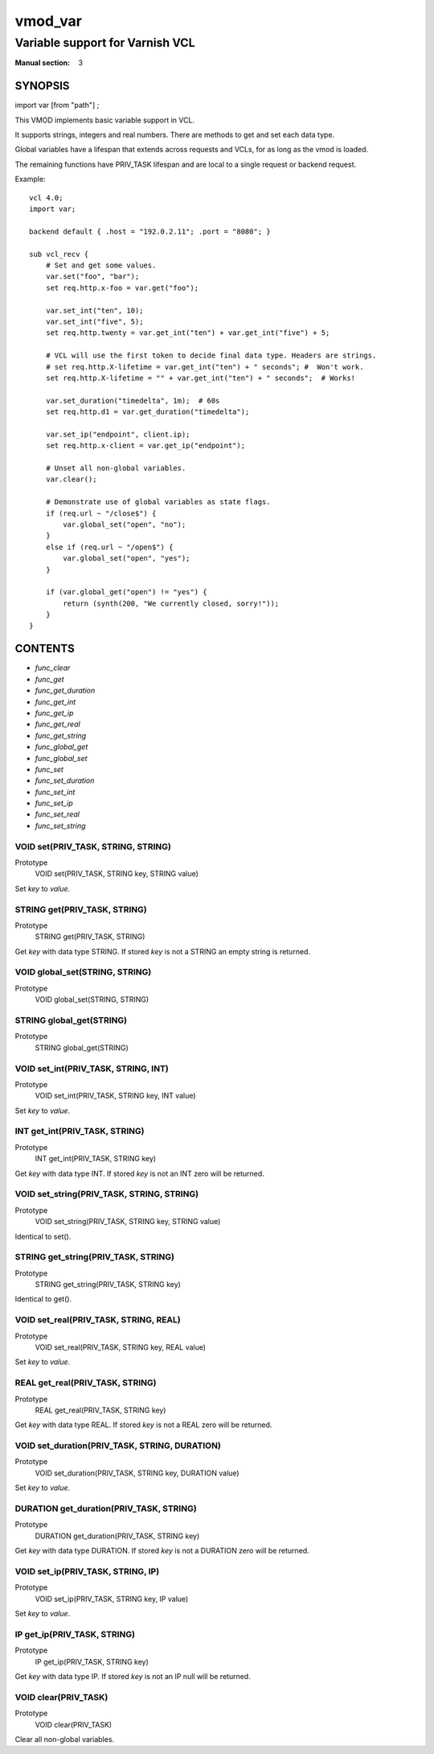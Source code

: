 ..
.. NB:  This file is machine generated, DO NOT EDIT!
..
.. Edit vmod.vcc and run make instead
..

.. role:: ref(emphasis)

.. _vmod_var(3):

========
vmod_var
========

--------------------------------
Variable support for Varnish VCL
--------------------------------

:Manual section: 3

SYNOPSIS
========

import var [from "path"] ;


This VMOD implements basic variable support in VCL.

It supports strings, integers and real numbers. There are methods to get and
set each data type.

Global variables have a lifespan that extends across requests and
VCLs, for as long as the vmod is loaded.

The remaining functions have PRIV_TASK lifespan and are local to a single
request or backend request.

.. vcl-start
Example::

    vcl 4.0;
    import var;

    backend default { .host = "192.0.2.11"; .port = "8080"; }

    sub vcl_recv {
        # Set and get some values.
        var.set("foo", "bar");
        set req.http.x-foo = var.get("foo");

        var.set_int("ten", 10);
        var.set_int("five", 5);
        set req.http.twenty = var.get_int("ten") + var.get_int("five") + 5;

        # VCL will use the first token to decide final data type. Headers are strings.
        # set req.http.X-lifetime = var.get_int("ten") + " seconds"; #  Won't work.
        set req.http.X-lifetime = "" + var.get_int("ten") + " seconds";  # Works!

        var.set_duration("timedelta", 1m);  # 60s
        set req.http.d1 = var.get_duration("timedelta");

        var.set_ip("endpoint", client.ip);
        set req.http.x-client = var.get_ip("endpoint");

        # Unset all non-global variables.
        var.clear();

        # Demonstrate use of global variables as state flags.
        if (req.url ~ "/close$") {
            var.global_set("open", "no");
        }
        else if (req.url ~ "/open$") {
            var.global_set("open", "yes");
        }

        if (var.global_get("open") != "yes") {
            return (synth(200, "We currently closed, sorry!"));
        }
    }

.. vcl-end


CONTENTS
========

* :ref:`func_clear`
* :ref:`func_get`
* :ref:`func_get_duration`
* :ref:`func_get_int`
* :ref:`func_get_ip`
* :ref:`func_get_real`
* :ref:`func_get_string`
* :ref:`func_global_get`
* :ref:`func_global_set`
* :ref:`func_set`
* :ref:`func_set_duration`
* :ref:`func_set_int`
* :ref:`func_set_ip`
* :ref:`func_set_real`
* :ref:`func_set_string`

.. _func_set:

VOID set(PRIV_TASK, STRING, STRING)
-----------------------------------

Prototype
	VOID set(PRIV_TASK, STRING key, STRING value)

Set `key` to `value`.

.. _func_get:

STRING get(PRIV_TASK, STRING)
-----------------------------

Prototype
	STRING get(PRIV_TASK, STRING)

Get `key` with data type STRING. If stored `key` is not a STRING an empty string is returned.

.. _func_global_set:

VOID global_set(STRING, STRING)
-------------------------------

Prototype
	VOID global_set(STRING, STRING)

.. _func_global_get:

STRING global_get(STRING)
-------------------------

Prototype
	STRING global_get(STRING)

.. _func_set_int:

VOID set_int(PRIV_TASK, STRING, INT)
------------------------------------

Prototype
	VOID set_int(PRIV_TASK, STRING key, INT value)

Set `key` to `value`.

.. _func_get_int:

INT get_int(PRIV_TASK, STRING)
------------------------------

Prototype
	INT get_int(PRIV_TASK, STRING key)

Get `key` with data type INT. If stored `key` is not an INT zero will be returned.

.. _func_set_string:

VOID set_string(PRIV_TASK, STRING, STRING)
------------------------------------------

Prototype
	VOID set_string(PRIV_TASK, STRING key, STRING value)

Identical to set().

.. _func_get_string:

STRING get_string(PRIV_TASK, STRING)
------------------------------------

Prototype
	STRING get_string(PRIV_TASK, STRING key)

Identical to get().

.. _func_set_real:

VOID set_real(PRIV_TASK, STRING, REAL)
--------------------------------------

Prototype
	VOID set_real(PRIV_TASK, STRING key, REAL value)

Set `key` to `value`.

.. _func_get_real:

REAL get_real(PRIV_TASK, STRING)
--------------------------------

Prototype
	REAL get_real(PRIV_TASK, STRING key)

Get `key` with data type REAL. If stored `key` is not a REAL zero will be returned.

.. _func_set_duration:

VOID set_duration(PRIV_TASK, STRING, DURATION)
----------------------------------------------

Prototype
	VOID set_duration(PRIV_TASK, STRING key, DURATION value)

Set `key` to `value`.

.. _func_get_duration:

DURATION get_duration(PRIV_TASK, STRING)
----------------------------------------

Prototype
	DURATION get_duration(PRIV_TASK, STRING key)

Get `key` with data type DURATION. If stored `key` is not a DURATION zero will be returned.

.. _func_set_ip:

VOID set_ip(PRIV_TASK, STRING, IP)
----------------------------------

Prototype
	VOID set_ip(PRIV_TASK, STRING key, IP value)

Set `key` to `value`.

.. _func_get_ip:

IP get_ip(PRIV_TASK, STRING)
----------------------------

Prototype
	IP get_ip(PRIV_TASK, STRING key)

Get `key` with data type IP. If stored `key` is not an IP null will be returned.

.. _func_clear:

VOID clear(PRIV_TASK)
---------------------

Prototype
	VOID clear(PRIV_TASK)

Clear all non-global variables.
